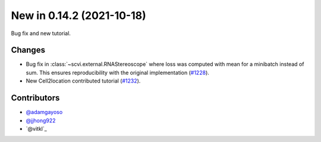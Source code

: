New in 0.14.2 (2021-10-18)
--------------------------

Bug fix and new tutorial.

Changes
~~~~~~~
- Bug fix in :class:`~scvi.external.RNAStereoscope` where loss was computed with mean for a minibatch instead of sum. This ensures reproducibility with the original implementation (`#1228`_).
- New Cell2location contributed tutorial (`#1232`_).

Contributors
~~~~~~~~~~~~
- `@adamgayoso`_
- `@jjhong922`_
- `@vitkl`_

.. _`@adamgayoso`: https://github.com/adamgayoso
.. _`@jjhong922`: https://github.com/jjhong922
.. _`@watiss`: https://github.com/vitkl

.. _`#1228`: https://github.com/YosefLab/scvi-tools/pull/1228
.. _`#1232`: https://github.com/YosefLab/scvi-tools/pull/1232
